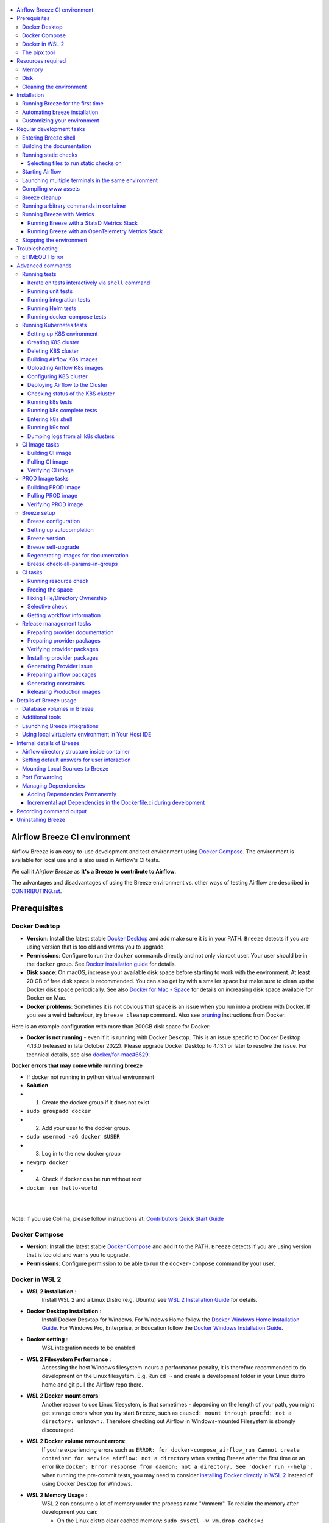  .. Licensed to the Apache Software Foundation (ASF) under one
    or more contributor license agreements.  See the NOTICE file
    distributed with this work for additional information
    regarding copyright ownership.  The ASF licenses this file
    to you under the Apache License, Version 2.0 (the
    "License"); you may not use this file except in compliance
    with the License.  You may obtain a copy of the License at

 ..   http://www.apache.org/licenses/LICENSE-2.0

 .. Unless required by applicable law or agreed to in writing,
    software distributed under the License is distributed on an
    "AS IS" BASIS, WITHOUT WARRANTIES OR CONDITIONS OF ANY
    KIND, either express or implied.  See the License for the
    specific language governing permissions and limitations
    under the License.

.. raw:: html

    <div align="center">
      <img src="images/AirflowBreeze_logo.png"
           alt="Airflow Breeze - Development and Test Environment for Apache Airflow">
    </div>

.. contents:: :local:

Airflow Breeze CI environment
=============================

Airflow Breeze is an easy-to-use development and test environment using
`Docker Compose <https://docs.docker.com/compose/>`_.
The environment is available for local use and is also used in Airflow's CI tests.

We call it *Airflow Breeze* as **It's a Breeze to contribute to Airflow**.

The advantages and disadvantages of using the Breeze environment vs. other ways of testing Airflow
are described in `CONTRIBUTING.rst <CONTRIBUTING.rst#integration-test-development-environment>`_.

Prerequisites
=============

Docker Desktop
--------------

- **Version**: Install the latest stable `Docker Desktop <https://docs.docker.com/get-docker/>`_
  and add make sure it is in your PATH. ``Breeze`` detects if you are using version that is too
  old and warns you to upgrade.
- **Permissions**: Configure to run the ``docker`` commands directly and not only via root user.
  Your user should be in the ``docker`` group.
  See `Docker installation guide <https://docs.docker.com/install/>`_ for details.
- **Disk space**: On macOS, increase your available disk space before starting to work with
  the environment. At least 20 GB of free disk space is recommended. You can also get by with a
  smaller space but make sure to clean up the Docker disk space periodically.
  See also `Docker for Mac - Space <https://docs.docker.com/docker-for-mac/space>`_ for details
  on increasing disk space available for Docker on Mac.
- **Docker problems**: Sometimes it is not obvious that space is an issue when you run into
  a problem with Docker. If you see a weird behaviour, try ``breeze cleanup`` command.
  Also see `pruning <https://docs.docker.com/config/pruning/>`_ instructions from Docker.

Here is an example configuration with more than 200GB disk space for Docker:

.. raw:: html

    <div align="center">
        <img src="images/disk_space_osx.png" width="640"
             alt="Disk space MacOS">
    </div>


- **Docker is not running** - even if it is running with Docker Desktop. This is an issue
  specific to Docker Desktop 4.13.0 (released in late October 2022). Please upgrade Docker
  Desktop to 4.13.1 or later to resolve the issue. For technical details, see also
  `docker/for-mac#6529 <https://github.com/docker/for-mac/issues/6529>`_.

**Docker errors that may come while running breeze**

- If docker not running in python virtual environment
- **Solution**
- 1. Create the docker group if it does not exist
- ``sudo groupadd docker``
- 2. Add your user to the docker group.
- ``sudo usermod -aG docker $USER``
- 3. Log in to the new docker group
- ``newgrp docker``
- 4. Check if docker can be run without root
- ``docker run hello-world``
|
|

Note: If you use Colima, please follow instructions at: `Contributors Quick Start Guide <https://github.com/apache/airflow/blob/main
/CONTRIBUTORS_QUICK_START.rst>`__

Docker Compose
--------------

- **Version**: Install the latest stable `Docker Compose <https://docs.docker.com/compose/install/>`_
  and add it to the PATH. ``Breeze`` detects if you are using version that is too old and warns you to upgrade.
- **Permissions**: Configure permission to be able to run the ``docker-compose`` command by your user.

Docker in WSL 2
---------------

- **WSL 2 installation** :
    Install WSL 2 and a Linux Distro (e.g. Ubuntu) see
    `WSL 2 Installation Guide <https://docs.microsoft.com/en-us/windows/wsl/install-win10>`_ for details.

- **Docker Desktop installation** :
    Install Docker Desktop for Windows. For Windows Home follow the
    `Docker Windows Home Installation Guide <https://docs.docker.com/docker-for-windows/install-windows-home>`_.
    For Windows Pro, Enterprise, or Education follow the
    `Docker Windows Installation Guide <https://docs.docker.com/docker-for-windows/install/>`_.

- **Docker setting** :
    WSL integration needs to be enabled

.. raw:: html

    <div align="center">
        <img src="images/docker_wsl_integration.png" width="640"
             alt="Airflow Breeze - Docker WSL2 integration">
    </div>

- **WSL 2 Filesystem Performance** :
    Accessing the host Windows filesystem incurs a performance penalty,
    it is therefore recommended to do development on the Linux filesystem.
    E.g. Run ``cd ~`` and create a development folder in your Linux distro home
    and git pull the Airflow repo there.

- **WSL 2 Docker mount errors**:
    Another reason to use Linux filesystem, is that sometimes - depending on the length of
    your path, you might get strange errors when you try start ``Breeze``, such as
    ``caused: mount through procfd: not a directory: unknown:``. Therefore checking out
    Airflow in Windows-mounted Filesystem is strongly discouraged.

- **WSL 2 Docker volume remount errors**:
    If you're experiencing errors such as ``ERROR: for docker-compose_airflow_run
    Cannot create container for service airflow: not a directory`` when starting Breeze
    after the first time or an error like ``docker: Error response from daemon: not a directory.
    See 'docker run --help'.`` when running the pre-commit tests, you may need to consider
    `installing Docker directly in WSL 2 <https://dev.to/bowmanjd/install-docker-on-windows-wsl-without-docker-desktop-34m9>`_
    instead of using Docker Desktop for Windows.

- **WSL 2 Memory Usage** :
    WSL 2 can consume a lot of memory under the process name "Vmmem". To reclaim the memory after
    development you can:

    * On the Linux distro clear cached memory: ``sudo sysctl -w vm.drop_caches=3``
    * If no longer using Docker you can quit Docker Desktop
      (right click system try icon and select "Quit Docker Desktop")
    * If no longer using WSL you can shut it down on the Windows Host
      with the following command: ``wsl --shutdown``

- **Developing in WSL 2**:
    You can use all the standard Linux command line utilities to develop on WSL 2.
    Further VS Code supports developing in Windows but remotely executing in WSL.
    If VS Code is installed on the Windows host system then in the WSL Linux Distro
    you can run ``code .`` in the root directory of you Airflow repo to launch VS Code.

The pipx tool
--------------

We are using ``pipx`` tool to install and manage Breeze. The ``pipx`` tool is created by the creators
of ``pip`` from `Python Packaging Authority <https://www.pypa.io/en/latest/>`_

Install pipx

.. code-block:: bash

    pip install --user pipx

Breeze, is not globally accessible until your PATH is updated. Add <USER FOLDER>\.local\bin as a variable
environments. This can be done automatically by the following command (follow instructions printed).

.. code-block:: bash

    pipx ensurepath

In Mac

.. code-block:: bash

    python -m pipx ensurepath


Resources required
==================

Memory
------

Minimum 4GB RAM for Docker Engine is required to run the full Breeze environment.

On macOS, 2GB of RAM are available for your Docker containers by default, but more memory is recommended
(4GB should be comfortable). For details see
`Docker for Mac - Advanced tab <https://docs.docker.com/v17.12/docker-for-mac/#advanced-tab>`_.

On Windows WSL 2 expect the Linux Distro and Docker containers to use 7 - 8 GB of RAM.

Disk
----

Minimum 40GB free disk space is required for your Docker Containers.

On Mac OS This might deteriorate over time so you might need to increase it or run ``breeze cleanup``
periodically. For details see
`Docker for Mac - Advanced tab <https://docs.docker.com/v17.12/docker-for-mac/#advanced-tab>`_.

On WSL2 you might want to increase your Virtual Hard Disk by following:
`Expanding the size of your WSL 2 Virtual Hard Disk <https://docs.microsoft.com/en-us/windows/wsl/compare-versions#expanding-the-size-of-your-wsl-2-virtual-hard-disk>`_

There is a command ``breeze ci resource-check`` that you can run to check available resources. See below
for details.

Cleaning the environment
------------------------

You may need to clean up your Docker environment occasionally. The images are quite big
(1.5GB for both images needed for static code analysis and CI tests) and, if you often rebuild/update
them, you may end up with some unused image data.

To clean up the Docker environment:

1. Stop Breeze with ``breeze down``. (If Breeze is already running)

2. Run the ``breeze cleanup`` command.

3. Run ``docker images --all`` and ``docker ps --all`` to verify that your Docker is clean.

   Both commands should return an empty list of images and containers respectively.

If you run into disk space errors, consider pruning your Docker images with the ``docker system prune --all``
command. You may need to restart the Docker Engine before running this command.

In case of disk space errors on macOS, increase the disk space available for Docker. See
`Prerequisites <#prerequisites>`_ for details.


Installation
============

Set your working directory to root of (this) cloned repository.
Run this command to install Breeze (make sure to use ``-e`` flag):

.. code-block:: bash

    pipx install -e ./dev/breeze


.. note:: Note for Windows users

    The ``./dev/breeze`` in command about is a PATH to sub-folder where breeze source packages are.
    If you are on Windows, you should use Windows way to point to the ``dev/breeze`` sub-folder
    of Airflow either as absolute or relative path. For example:

    .. code-block:: bash

        pipx install -e dev\breeze

Once this is complete, you should have ``breeze`` binary on your PATH and available to run by ``breeze``
command.

Those are all available commands for Breeze and details about the commands are described below:

.. image:: ./images/breeze/output-commands.svg
  :target: https://raw.githubusercontent.com/apache/airflow/main/images/breeze/output-commands.svg
  :width: 100%
  :alt: Breeze commands

Breeze installed this way is linked to your checked out sources of Airflow, so Breeze will
automatically use latest version of sources from ``./dev/breeze``. Sometimes, when dependencies are
updated ``breeze`` commands with offer you to run self-upgrade.

You can always run such self-upgrade at any time:

.. code-block:: bash

    breeze setup self-upgrade

If you have several checked out Airflow sources, Breeze will warn you if you are using it from a different
source tree and will offer you to re-install from those sources - to make sure that you are using the right
version.

You can skip Breeze's upgrade check by setting ``SKIP_BREEZE_UPGRADE_CHECK`` variable to non empty value.

By default Breeze works on the version of Airflow that you run it in - in case you are outside of the
sources of Airflow and you installed Breeze from a directory - Breeze will be run on Airflow sources from
where it was installed.

You can run ``breeze setup version`` command to see where breeze installed from and what are the current sources
that Breeze works on

.. warning:: Upgrading from earlier Python version

    If you used Breeze with Python 3.7 and when running it, it will complain that it needs Python 3.8. In this
    case you should force-reinstall Breeze with ``pipx``:

        .. code-block:: bash

            pipx install --force -e ./dev/breeze

    .. note:: Note for Windows users

        The ``./dev/breeze`` in command about is a PATH to sub-folder where breeze source packages are.
        If you are on Windows, you should use Windows way to point to the ``dev/breeze`` sub-folder
        of Airflow either as absolute or relative path. For example:

        .. code-block:: bash

            pipx install --force -e dev\breeze


Running Breeze for the first time
---------------------------------

The First time you run Breeze, it pulls and builds a local version of Docker images.
It pulls the latest Airflow CI images from the
`GitHub Container Registry <https://github.com/orgs/apache/packages?repo_name=airflow>`_
and uses them to build your local Docker images. Note that the first run (per python) might take up to 10
minutes on a fast connection to start. Subsequent runs should be much faster.

Once you enter the environment, you are dropped into bash shell of the Airflow container and you can
run tests immediately.

To use the full potential of breeze you should set up autocomplete. The ``breeze`` command comes
with a built-in bash/zsh/fish autocomplete setup command. After installing,
when you start typing the command, you can use <TAB> to show all the available switches and get
auto-completion on typical values of parameters that you can use.

You should set up the autocomplete option automatically by running:

.. code-block:: bash

   breeze setup autocomplete

Automating breeze installation
------------------------------

Breeze on POSIX-compliant systems (Linux, MacOS) can be automatically installed by running the
``scripts/tools/setup_breeze`` bash script. This includes checking and installing ``pipx``, setting up
``breeze`` with it and setting up autocomplete.

Customizing your environment
----------------------------

When you enter the Breeze environment, automatically an environment file is sourced from
``files/airflow-breeze-config/variables.env``.

You can also add ``files/airflow-breeze-config/init.sh`` and the script will be sourced always
when you enter Breeze. For example you can add ``pip install`` commands if you want to install
custom dependencies - but there are no limits to add your own customizations.

You can override the name of the init script by setting ``INIT_SCRIPT_FILE`` environment variable before
running the breeze environment.

You can also customize your environment by setting ``BREEZE_INIT_COMMAND`` environment variable. This variable
will be evaluated at entering the environment.

The ``files`` folder from your local sources is automatically mounted to the container under
``/files`` path and you can put there any files you want to make available for the Breeze container.

You can also copy any .whl or .sdist packages to dist and when you pass ``--use-packages-from-dist`` flag
as ``wheel`` or ``sdist`` line parameter, breeze will automatically install the packages found there
when you enter Breeze.

You can also add your local tmux configuration in ``files/airflow-breeze-config/.tmux.conf`` and
these configurations will be available for your tmux environment.

There is a symlink between ``files/airflow-breeze-config/.tmux.conf`` and ``~/.tmux.conf`` in the container,
so you can change it at any place, and run

.. code-block:: bash

  tmux source ~/.tmux.conf

inside container, to enable modified tmux configurations.

Regular development tasks
=========================

The regular Breeze development tasks are available as top-level commands. Those tasks are most often
used during the development, that's why they are available without any sub-command. More advanced
commands are separated to sub-commands.

Entering Breeze shell
---------------------

This is the most often used feature of breeze. It simply allows to enter the shell inside the Breeze
development environment (inside the Breeze container).

You can use additional ``breeze`` flags to choose your environment. You can specify a Python
version to use, and backend (the meta-data database). Thanks to that, with Breeze, you can recreate the same
environments as we have in matrix builds in the CI.

For example, you can choose to run Python 3.8 tests with MySQL as backend and with mysql version 8
as follows:

.. code-block:: bash

    breeze --python 3.8 --backend mysql --mysql-version 8

The choices you make are persisted in the ``./.build/`` cache directory so that next time when you use the
``breeze`` script, it could use the values that were used previously. This way you do not have to specify
them when you run the script. You can delete the ``.build/`` directory in case you want to restore the
default settings.

You can see which value of the parameters that can be stored persistently in cache marked with >VALUE<
in the help of the commands.

Building the documentation
--------------------------

To build documentation in Breeze, use the ``build-docs`` command:

.. code-block:: bash

     breeze build-docs

Results of the build can be found in the ``docs/_build`` folder.

The documentation build consists of three steps:

* verifying consistency of indexes
* building documentation
* spell checking

You can choose only one stage of the two by providing ``--spellcheck-only`` or ``--docs-only`` after
extra ``--`` flag.

.. code-block:: bash

    breeze build-docs --spellcheck-only

This process can take some time, so in order to make it shorter you can filter by package, using the flag
``--package-filter <PACKAGE-NAME>``. The package name has to be one of the providers or ``apache-airflow``. For
instance, for using it with Amazon, the command would be:

.. code-block:: bash

     breeze build-docs --package-filter apache-airflow-providers-amazon

Often errors during documentation generation come from the docstrings of auto-api generated classes.
During the docs building auto-api generated files are stored in the ``docs/_api`` folder. This helps you
easily identify the location the problems with documentation originated from.

Those are all available flags of ``build-docs`` command:

.. image:: ./images/breeze/output_build-docs.svg
  :target: https://raw.githubusercontent.com/apache/airflow/main/images/breeze/output_build-docs.svg
  :width: 100%
  :alt: Breeze build documentation


Running static checks
---------------------

You can run static checks via Breeze. You can also run them via pre-commit command but with auto-completion
Breeze makes it easier to run selective static checks. If you press <TAB> after the static-check and if
you have auto-complete setup you should see auto-completable list of all checks available.

For example, this following command:

.. code-block:: bash

     breeze static-checks -t mypy-core

will run mypy check for currently staged files inside ``airflow/`` excluding providers.

Selecting files to run static checks on
........................................

Pre-commits run by default on staged changes that you have locally changed. It will run it on all the
files you run ``git add`` on and it will ignore any changes that you have modified but not staged.
If you want to run it on all your modified files you should add them with ``git add`` command.

With ``--all-files`` you can run static checks on all files in the repository. This is useful when you
want to be sure they will not fail in CI, or when you just rebased your changes and want to
re-run latest pre-commits on your changes, but it can take a long time (few minutes) to wait for the result.

.. code-block:: bash

     breeze static-checks -t mypy-core --all-files

The above will run mypy check for all files.

You can limit that by selecting specific files you want to run static checks on. You can do that by
specifying (can be multiple times) ``--file`` flag.

.. code-block:: bash

     breeze static-checks -t mypy-core --file airflow/utils/code_utils.py --file airflow/utils/timeout.py

The above will run mypy check for those to files (note: autocomplete should work for the file selection).

However, often you do not remember files you modified and you want to run checks for files that belong
to specific commits you already have in your branch. You can use ``breeze static check`` to run the checks
only on changed files you have already committed to your branch - either for specific commit, for last
commit, for all changes in your branch since you branched off from main or for specific range
of commits you choose.

.. code-block:: bash

     breeze static-checks -t mypy-core --last-commit

The above will run mypy check for all files in the last commit in your branch.

.. code-block:: bash

     breeze static-checks -t mypy-core --only-my-changes

The above will run mypy check for all commits in your branch which were added since you branched off from main.

.. code-block:: bash

     breeze static-checks -t mypy-core --commit-ref 639483d998ecac64d0fef7c5aa4634414065f690

The above will run mypy check for all files in the 639483d998ecac64d0fef7c5aa4634414065f690 commit.
Any ``commit-ish`` reference from Git will work here (branch, tag, short/long hash etc.)

.. code-block:: bash

     breeze static-checks -t identity --verbose --from-ref HEAD^^^^ --to-ref HEAD

The above will run the check for the last 4 commits in your branch. You can use any ``commit-ish`` references
in ``--from-ref`` and ``--to-ref`` flags.


Those are all available flags of ``static-checks`` command:

.. image:: ./images/breeze/output_static-checks.svg
  :target: https://raw.githubusercontent.com/apache/airflow/main/images/breeze/output_static-checks.svg
  :width: 100%
  :alt: Breeze static checks


.. note::

    When you run static checks, some of the artifacts (mypy_cache) is stored in docker-compose volume
    so that it can speed up static checks execution significantly. However, sometimes, the cache might
    get broken, in which case you should run ``breeze down`` to clean up the cache.


.. note::

    You cannot change Python version for static checks that are run within Breeze containers.
    The ``--python`` flag has no effect for them. They are always run with lowest supported Python version.
    The main reason is to keep consistency in the results of static checks and to make sure that
    our code is fine when running the lowest supported version.

Starting Airflow
----------------

For testing Airflow you often want to start multiple components (in multiple terminals). Breeze has
built-in ``start-airflow`` command that start breeze container, launches multiple terminals using tmux
and launches all Airflow necessary components in those terminals.

When you are starting airflow from local sources, www asset compilation is automatically executed before.

.. code-block:: bash

    breeze --python 3.8 --backend mysql start-airflow


You can also use it to start any released version of Airflow from ``PyPI`` with the
``--use-airflow-version`` flag.

.. code-block:: bash

    breeze start-airflow --python 3.8 --backend mysql --use-airflow-version 2.2.5

Those are all available flags of ``start-airflow`` command:

.. image:: ./images/breeze/output_start-airflow.svg
  :target: https://raw.githubusercontent.com/apache/airflow/main/images/breeze/output_start-airflow.svg
  :width: 100%
  :alt: Breeze start-airflow

Launching multiple terminals in the same environment
----------------------------------------------------

Often if you want to run full airflow in the Breeze environment you need to launch multiple terminals and
run ``airflow webserver``, ``airflow scheduler``, ``airflow worker`` in separate terminals.

This can be achieved either via ``tmux`` or via exec-ing into the running container from the host. Tmux
is installed inside the container and you can launch it with ``tmux`` command. Tmux provides you with the
capability of creating multiple virtual terminals and multiplex between them. More about ``tmux`` can be
found at `tmux GitHub wiki page <https://github.com/tmux/tmux/wiki>`_ . Tmux has several useful shortcuts
that allow you to split the terminals, open new tabs etc - it's pretty useful to learn it.

Another way is to exec into Breeze terminal from the host's terminal. Often you can
have multiple terminals in the host (Linux/MacOS/WSL2 on Windows) and you can simply use those terminals
to enter the running container. It's as easy as launching ``breeze exec`` while you already started the
Breeze environment. You will be dropped into bash and environment variables will be read in the same
way as when you enter the environment. You can do it multiple times and open as many terminals as you need.

Those are all available flags of ``exec`` command:

.. image:: ./images/breeze/output_exec.svg
  :target: https://raw.githubusercontent.com/apache/airflow/main/images/breeze/output_exec.svg
  :width: 100%
  :alt: Breeze exec


Compiling www assets
--------------------

Airflow webserver needs to prepare www assets - compiled with node and yarn. The ``compile-www-assets``
command takes care about it. This is needed when you want to run webserver inside of the breeze.

.. image:: ./images/breeze/output_compile-www-assets.svg
  :target: https://raw.githubusercontent.com/apache/airflow/main/images/breeze/output_compile-www-assets.svg
  :width: 100%
  :alt: Breeze compile-www-assets

Breeze cleanup
--------------

Sometimes you need to cleanup your docker environment (and it is recommended you do that regularly). There
are several reasons why you might want to do that.

Breeze uses docker images heavily and those images are rebuild periodically and might leave dangling, unused
images in docker cache. This might cause extra disk usage. Also running various docker compose commands
(for example running tests with ``breeze testing tests``) might create additional docker networks that might
prevent new networks from being created. Those networks are not removed automatically by docker-compose.
Also Breeze uses it's own cache to keep information about all images.

All those unused images, networks and cache can be removed by running ``breeze cleanup`` command. By default
it will not remove the most recent images that you might need to run breeze commands, but you
can also remove those breeze images to clean-up everything by adding ``--all`` command (note that you will
need to build the images again from scratch - pulling from the registry might take a while).

Breeze will ask you to confirm each step, unless you specify ``--answer yes`` flag.

Those are all available flags of ``cleanup`` command:

.. image:: ./images/breeze/output_cleanup.svg
  :target: https://raw.githubusercontent.com/apache/airflow/main/images/breeze/output_cleanup.svg
  :width: 100%
  :alt: Breeze cleanup

Running arbitrary commands in container
---------------------------------------

More sophisticated usages of the breeze shell is using the ``breeze shell`` command - it has more parameters
and you can also use it to execute arbitrary commands inside the container.

.. code-block:: bash

     breeze shell "ls -la"

Those are all available flags of ``shell`` command:

.. image:: ./images/breeze/output_shell.svg
  :target: https://raw.githubusercontent.com/apache/airflow/main/images/breeze/output_shell.svg
  :width: 100%
  :alt: Breeze shell

Running Breeze with Metrics
---------------------------

Running Breeze with a StatsD Metrics Stack
..........................................

You can launch an instance of Breeze pre-configured to emit StatsD metrics using
``breeze start-airflow --integration statsd``.  This will launch an Airflow webserver
within the Breeze environment as well as containers running StatsD, Prometheus, and
Grafana.  The integration configures the "Targets" in Prometheus, the "Datasources" in
Grafana, and includes a default dashboard in Grafana.

When you run Airflow Breeze with this integration, in addition to the standard ports
(See "Port Forwarding" below), the following are also automatically forwarded:

* 29102 -> forwarded to StatsD Exporter -> breeze-statsd-exporter:9102
* 29090 -> forwarded to Prometheus -> breeze-prometheus:9090
* 23000 -> forwarded to Grafana -> breeze-grafana:3000

You can connect to these ports/databases using:

* StatsD Metrics: http://127.0.0.1:29102/metrics
* Prometheus Targets: http://127.0.0.1:29090/targets
* Grafana Dashboards: http://127.0.0.1:23000/dashboards

Running Breeze with an OpenTelemetry Metrics Stack
..................................................

----

[Work in Progress]
NOTE:  This will launch the stack as described below but Airflow integration is
still a Work in Progress.  This should be considered experimental and likely to
change by the time Airflow fully supports emitting metrics via OpenTelemetry.

----

You can launch an instance of Breeze pre-configured to emit OpenTelemetry metrics
using ``breeze start-airflow --integration otel``.  This will launch Airflow within
the Breeze environment as well as containers running OpenTelemetry-Collector,
Prometheus, and Grafana.  The integration handles all configuration of the
"Targets" in Prometheus and the "Datasources" in Grafana, so it is ready to use.

When you run Airflow Breeze with this integration, in addition to the standard ports
(See "Port Forwarding" below), the following are also automatically forwarded:

* 28889 -> forwarded to OpenTelemetry Collector -> breeze-otel-collector:8889
* 29090 -> forwarded to Prometheus -> breeze-prometheus:9090
* 23000 -> forwarded to Grafana -> breeze-grafana:3000

You can connect to these ports using:

* OpenTelemetry Collector: http://127.0.0.1:28889/metrics
* Prometheus Targets: http://127.0.0.1:29090/targets
* Grafana Dashboards: http://127.0.0.1:23000/dashboards


Stopping the environment
------------------------

After starting up, the environment runs in the background and takes quite some memory which you might
want to free for other things you are running on your host.

You can always stop it via:

.. code-block:: bash

   breeze down

Those are all available flags of ``down`` command:

.. image:: ./images/breeze/output_down.svg
  :target: https://raw.githubusercontent.com/apache/airflow/main/images/breeze/output_down.svg
  :width: 100%
  :alt: Breeze down

Troubleshooting
===============

If you are having problems with the Breeze environment, try the steps below. After each step you
can check whether your problem is fixed.

1. If you are on macOS, check if you have enough disk space for Docker (Breeze will warn you if not).
2. Stop Breeze with ``breeze down``.
3. Git fetch the origin and git rebase the current branch with main branch.
4. Delete the ``.build`` directory and run ``breeze ci-image build``.
5. Clean up Docker images via ``breeze cleanup`` command.
6. Restart your Docker Engine and try again.
7. Restart your machine and try again.
8. Re-install Docker Desktop and try again.

.. note::
  If the pip is taking a significant amount of time and your internet connection is causing pip to be unable to download the libraries within the default timeout, it is advisable to modify the default timeout as follows and run the breeze again.

  .. code-block::

      export PIP_DEFAULT_TIMEOUT=1000

In case the problems are not solved, you can set the VERBOSE_COMMANDS variable to "true":

.. code-block::

        export VERBOSE_COMMANDS="true"


Then run the failed command, copy-and-paste the output from your terminal to the
`Airflow Slack <https://s.apache.org/airflow-slack>`_  #airflow-breeze channel and
describe your problem.


.. warning::

    Some operating systems (Fedora, ArchLinux, RHEL, Rocky) have recently introduced Kernel changes that result in
    Airflow in Breeze consuming 100% memory when run inside the community Docker implementation maintained
    by the OS teams.

    This is an issue with backwards-incompatible containerd configuration that some of Airflow dependencies
    have problems with and is tracked in a few issues:

    * `Moby issue <https://github.com/moby/moby/issues/43361>`_
    * `Containerd issue <https://github.com/containerd/containerd/pull/7566>`_

    There is no solution yet from the containerd team, but seems that installing
    `Docker Desktop on Linux <https://docs.docker.com/desktop/install/linux-install/>`_ solves the problem as
    stated in `This comment <https://github.com/moby/moby/issues/43361#issuecomment-1227617516>`_ and allows to
    run Breeze with no problems.


ETIMEOUT Error
--------------

When running ``breeze start-airflow``, the following output might be observed:

.. code-block:: bash

    Skip fixing ownership of generated files as Host OS is darwin


    Waiting for asset compilation to complete in the background.

    Still waiting .....
    Still waiting .....
    Still waiting .....
    Still waiting .....
    Still waiting .....
    Still waiting .....

    The asset compilation is taking too long.

    If it does not complete soon, you might want to stop it and remove file lock:
      * press Ctrl-C
      * run 'rm /opt/airflow/.build/www/.asset_compile.lock'

    Still waiting .....
    Still waiting .....
    Still waiting .....
    Still waiting .....
    Still waiting .....
    Still waiting .....
    Still waiting .....

    The asset compilation failed. Exiting.

    [INFO] Locking pre-commit directory

    Error 1 returned

This error is actually caused by the following error during the asset compilation which resulted in
ETIMEOUT when ``npm`` command is trying to install required packages:

.. code-block:: bash

    npm ERR! code ETIMEDOUT
    npm ERR! syscall connect
    npm ERR! errno ETIMEDOUT
    npm ERR! network request to https://registry.npmjs.org/yarn failed, reason: connect ETIMEDOUT 2606:4700::6810:1723:443
    npm ERR! network This is a problem related to network connectivity.
    npm ERR! network In most cases you are behind a proxy or have bad network settings.
    npm ERR! network
    npm ERR! network If you are behind a proxy, please make sure that the
    npm ERR! network 'proxy' config is set properly.  See: 'npm help config'

In this situation, notice that the IP address ``2606:4700::6810:1723:443`` is in IPv6 format, which was the
reason why the connection did not go through the router, as the router did not support IPv6 addresses in its DNS lookup.
In this case, disabling IPv6 in the host machine and using IPv4 instead resolved the issue.

The similar issue could happen if you are behind an HTTP/HTTPS proxy and your access to required websites are
blocked by it, or your proxy setting has not been done properly.

Advanced commands
=================

Airflow Breeze is a bash script serving as a "swiss-army-knife" of Airflow testing. Under the
hood it uses other scripts that you can also run manually if you have problem with running the Breeze
environment. Breeze script allows performing the following tasks:

Running tests
-------------

You can run tests with ``breeze``. There are various tests type and breeze allows to run different test
types easily. You can run unit tests in different ways, either interactively run tests with the default
``shell`` command or via the ``testing`` commands. The latter allows to run more kinds of tests easily.

Here is the detailed set of options for the ``breeze testing`` command.

.. image:: ./images/breeze/output_testing.svg
  :target: https://raw.githubusercontent.com/apache/airflow/main/images/breeze/output_testing.svg
  :width: 100%
  :alt: Breeze testing


Iterate on tests interactively via ``shell`` command
....................................................

You can simply enter the ``breeze`` container and run ``pytest`` command there. You can enter the
container via just ``breeze`` command or ``breeze shell`` command (the latter has more options
useful when you run integration or system tests). This is the best way if you want to interactively
run selected tests and iterate with the tests. Once you enter ``breeze`` environment it is ready
out-of-the-box to run your tests by running the right ``pytest`` command (autocomplete should help
you with autocompleting test name if you start typing ``pytest tests<TAB>``).

Here are few examples:

Running single test:

.. code-block:: bash

    pytest tests/core/test_core.py::TestCore::test_check_operators

To run the whole test class:

.. code-block:: bash

    pytest tests/core/test_core.py::TestCore

You can re-run the tests interactively, add extra parameters to pytest and modify the files before
re-running the test to iterate over the tests. You can also add more flags when starting the
``breeze shell`` command when you run integration tests or system tests. Read more details about it
in the `testing doc <TESTING.rst>`_ where all the test types and information on how to run them are explained.

This applies to all kind of tests - all our tests can be run using pytest.

Running unit tests
..................

Another option you have is that you can also run tests via built-in ``breeze testing tests`` command.
The iterative ``pytest`` command allows to run test individually, or by class or in any other way
pytest allows to test them and run them interactively, but ``breeze testing tests`` command allows to
run the tests in the same test "types" that are used to run the tests in CI: for example Core, Always
API, Providers. This how our CI runs them - running each group in parallel to other groups and you can
replicate this behaviour.

Another interesting use of the ``breeze testing tests`` command is that you can easily specify sub-set of the
tests for Providers.

For example this will only run provider tests for airbyte and http providers:

.. code-block:: bash

   breeze testing tests --test-type "Providers[airbyte,http]"

You can also exclude tests for some providers from being run when whole "Providers" test type is run.

For example this will run tests for all providers except amazon and google provider tests:

.. code-block:: bash

   breeze testing tests --test-type "Providers[-amazon,google]"


You can also run parallel tests with ``--run-in-parallel`` flag - by default it will run all tests types
in parallel, but you can specify the test type that you want to run with space separated list of test
types passed to ``--parallel-test-types`` flag.

For example this will run API and WWW tests in parallel:

.. code-block:: bash

    breeze testing tests --parallel-test-types "API WWW" --run-in-parallel

There are few special types of tests that you can run:

* ``All`` - all tests are run in single pytest run.
* ``PlainAsserts`` - some tests of ours fail when ``--assert=rewrite`` feature of pytest is used. This
  is in order to get better output of ``assert`` statements This is a special test type that runs those
  select tests tests with ``--assert=plain`` flag.
* ``Postgres`` - runs all tests that require Postgres database
* ``MySQL`` - runs all tests that require MySQL database
* ``Quarantine`` - runs all tests that are in quarantine (marked with ``@pytest.mark.quarantined``
  decorator)

Here is the detailed set of options for the ``breeze testing tests`` command.

.. image:: ./images/breeze/output_testing_tests.svg
  :target: https://raw.githubusercontent.com/apache/airflow/main/images/breeze/output_testing_tests.svg
  :width: 100%
  :alt: Breeze testing tests

Running integration tests
.........................

You can also run integration tests via built-in ``breeze testing integration-tests`` command. Some of our
tests require additional integrations to be started in docker-compose. The integration tests command will
run the expected integration and tests that need that integration.

For example this will only run kerberos tests:

.. code-block:: bash

   breeze testing integration-tests --integration kerberos


Here is the detailed set of options for the ``breeze testing integration-tests`` command.

.. image:: ./images/breeze/output_testing_integration-tests.svg
  :target: https://raw.githubusercontent.com/apache/airflow/main/images/breeze/output_testing_integration_tests.svg
  :width: 100%
  :alt: Breeze testing integration-tests


Running Helm tests
..................

You can use Breeze to run all Helm tests. Those tests are run inside the breeze image as there are all
necessary tools installed there.

.. image:: ./images/breeze/output_testing_helm-tests.svg
  :target: https://raw.githubusercontent.com/apache/airflow/main/images/breeze/output_testing_helm-tests.svg
  :width: 100%
  :alt: Breeze testing helm-tests

You can also iterate over those tests with pytest commands, similarly as in case of regular unit tests.
The helm tests can be found in ``tests/chart`` folder in the main repo.

Running docker-compose tests
............................

You can use Breeze to run all docker-compose tests. Those tests are run using Production image
and they are running test with the Quick-start docker compose we have.

.. image:: ./images/breeze/output_testing_docker-compose-tests.svg
  :target: https://raw.githubusercontent.com/apache/airflow/main/images/breeze/output_testing_docker-compose-tests.svg
  :width: 100%
  :alt: Breeze testing docker-compose-tests

You can also iterate over those tests with pytest command, but - unlike regular unit tests and
Helm tests, they need to be run in local virtual environment. They also require to have
``DOCKER_IMAGE`` environment variable set, pointing to the image to test if you do not run them
through ``breeze testing docker-compose-tests`` command.

The docker-compose tests are in ``docker-tests/`` folder in the main repo.

Running Kubernetes tests
------------------------

Breeze helps with running Kubernetes tests in the same environment/way as CI tests are run.
Breeze helps to setup KinD cluster for testing, setting up virtualenv and downloads the right tools
automatically to run the tests.

You can:

* Setup environment for k8s tests with ``breeze k8s setup-env``
* Build airflow k8S images with ``breeze k8s build-k8s-image``
* Manage KinD Kubernetes cluster and upload image and deploy Airflow to KinD cluster via
  ``breeze k8s create-cluster``, ``breeze k8s configure-cluster``, ``breeze k8s deploy-airflow``, ``breeze k8s status``,
  ``breeze k8s upload-k8s-image``, ``breeze k8s delete-cluster`` commands
* Run Kubernetes tests  specified with ``breeze k8s tests`` command
* Run complete test run with ``breeze k8s run-complete-tests`` - performing the full cycle of creating
  cluster, uploading the image, deploying airflow, running tests and deleting the cluster
* Enter the interactive kubernetes test environment with ``breeze k8s shell`` and ``breeze k8s k9s`` command
* Run multi-cluster-operations ``breeze k8s list-all-clusters`` and
  ``breeze k8s delete-all-clusters`` commands as well as running complete tests in parallel
  via ``breeze k8s dump-logs`` command

This is described in detail in `Testing Kubernetes <TESTING.rst#running-tests-with-kubernetes>`_.

You can read more about KinD that we use in `The documentation <https://kind.sigs.k8s.io/>`_

Here is the detailed set of options for the ``breeze k8s`` command.

.. image:: ./images/breeze/output_k8s.svg
  :target: https://raw.githubusercontent.com/apache/airflow/main/images/breeze/output_k8s.svg
  :width: 100%
  :alt: Breeze k8s


Setting up K8S environment
..........................

Kubernetes environment can be set with the ``breeze k8s setup-env`` command.
It will create appropriate virtualenv to run tests and download the right set of tools to run
the tests: ``kind``, ``kubectl`` and ``helm`` in the right versions. You can re-run the command
when you want to make sure the expected versions of the tools are installed properly in the
virtualenv. The Virtualenv is available in ``.build/.k8s-env/bin`` subdirectory of your Airflow
installation.

.. image:: ./images/breeze/output_k8s_setup-env.svg
  :target: https://raw.githubusercontent.com/apache/airflow/main/images/breeze/output_k8s_setup-env.svg
  :width: 100%
  :alt: Breeze k8s setup-env

Creating K8S cluster
....................

You can create kubernetes cluster (separate cluster for each python/kubernetes version) via
``breeze k8s create-cluster`` command. With ``--force`` flag the cluster will be
deleted if exists. You can also use it to create multiple clusters in parallel with
``--run-in-parallel`` flag - this is what happens in our CI.

All parameters of the command are here:

.. image:: ./images/breeze/output_k8s_create-cluster.svg
  :target: https://raw.githubusercontent.com/apache/airflow/main/images/breeze/output_k8s_create-cluster.svg
  :width: 100%
  :alt: Breeze k8s create-cluster

Deleting K8S cluster
....................

You can delete current kubernetes cluster via ``breeze k8s delete-cluster`` command. You can also add
``--run-in-parallel`` flag to delete all clusters.

All parameters of the command are here:

.. image:: ./images/breeze/output_k8s_delete-cluster.svg
  :target: https://raw.githubusercontent.com/apache/airflow/main/images/breeze/output_k8s_delete-cluster.svg
  :width: 100%
  :alt: Breeze k8s delete-cluster

Building Airflow K8s images
...........................

Before deploying Airflow Helm Chart, you need to make sure the appropriate Airflow image is build (it has
embedded test dags, pod templates and webserver is configured to refresh immediately. This can
be done via ``breeze k8s build-k8s-image`` command. It can also be done in parallel for all images via
``--run-in-parallel`` flag.

All parameters of the command are here:

.. image:: ./images/breeze/output_k8s_build-k8s-image.svg
  :target: https://raw.githubusercontent.com/apache/airflow/main/images/breeze/output_k8s_build-k8s-image.svg
  :width: 100%
  :alt: Breeze k8s build-k8s-image

Uploading Airflow K8s images
............................

The K8S airflow images need to be uploaded to the KinD cluster. This can be done via
``breeze k8s upload-k8s-image`` command. It can also be done in parallel for all images via
``--run-in-parallel`` flag.

All parameters of the command are here:

.. image:: ./images/breeze/output_k8s_upload-k8s-image.svg
  :target: https://raw.githubusercontent.com/apache/airflow/main/images/breeze/output_k8s_upload-k8s-image.svg
  :width: 100%
  :alt: Breeze k8s upload-k8s-image

Configuring K8S cluster
.......................

In order to deploy Airflow, the cluster needs to be configured. Airflow namespace needs to be created
and test resources should be deployed. By passing ``--run-in-parallel`` the configuration can be run
for all clusters in parallel.

All parameters of the command are here:

.. image:: ./images/breeze/output_k8s_configure-cluster.svg
  :target: https://raw.githubusercontent.com/apache/airflow/main/images/breeze/output_k8s_configure-cluster.svg
  :width: 100%
  :alt: Breeze k8s configure-cluster

Deploying Airflow to the Cluster
................................

Airflow can be deployed to the Cluster with ``breeze k8s deploy-airflow``. This step will automatically
(unless disabled by switches) will rebuild the image to be deployed. It also uses the latest version
of the Airflow Helm Chart to deploy it. You can also choose to upgrade existing airflow deployment
and pass extra arguments to ``helm install`` or ``helm upgrade`` commands that are used to
deploy airflow. By passing ``--run-in-parallel`` the deployment can be run
for all clusters in parallel.

All parameters of the command are here:

.. image:: ./images/breeze/output_k8s_deploy-airflow.svg
  :target: https://raw.githubusercontent.com/apache/airflow/main/images/breeze/output_k8s_deploy-airflow.svg
  :width: 100%
  :alt: Breeze k8s deploy-airflow

Checking status of the K8S cluster
..................................

You can delete kubernetes cluster and airflow deployed in the current cluster
via ``breeze k8s status`` command. It can be also checked for all clusters created so far by passing
``--all`` flag.

All parameters of the command are here:

.. image:: ./images/breeze/output_k8s_status.svg
  :target: https://raw.githubusercontent.com/apache/airflow/main/images/breeze/output_k8s_status.svg
  :width: 100%
  :alt: Breeze k8s status

Running k8s tests
.................

You can run ``breeze k8s tests`` command to run ``pytest`` tests with your cluster. Those tests are placed
in ``kubernetes_tests/`` and you can either specify the tests to run as parameter of the tests command or
you can leave them empty to run all tests. By passing ``--run-in-parallel`` the tests can be run
for all clusters in parallel.

Run all tests:

.. code-block::bash

    breeze k8s tests

Run selected tests:

.. code-block::bash

    breeze k8s tests test_kubernetes_executor.py

All parameters of the command are here:

.. image:: ./images/breeze/output_k8s_tests.svg
  :target: https://raw.githubusercontent.com/apache/airflow/main/images/breeze/output_k8s_tests.svg
  :width: 100%
  :alt: Breeze k8s tests

You can also specify any pytest flags as extra parameters - they will be passed to the
shell command directly. In case the shell parameters are the same as the parameters of the command, you
can pass them after ``--``. For example this is the way how you can see all available parameters of the shell
you have:

.. code-block::bash

    breeze k8s tests -- --help

The options that are not overlapping with the ``tests`` command options can be passed directly and mixed
with the specifications of tests you want to run. For example the command below will only run
``test_kubernetes_executor.py`` and will suppress capturing output from Pytest so that you can see the
output during test execution.

.. code-block::bash

    breeze k8s tests -- test_kubernetes_executor.py -s

Running k8s complete tests
..........................

You can run ``breeze k8s run-complete-tests`` command to combine all previous steps in one command. That
command will create cluster, deploy airflow and run tests and finally delete cluster. It is used in CI
to run the whole chains in parallel.

Run all tests:

.. code-block::bash

    breeze k8s run-complete-tests

Run selected tests:

.. code-block::bash

    breeze k8s run-complete-tests test_kubernetes_executor.py

All parameters of the command are here:

.. image:: ./images/breeze/output_k8s_run-complete-tests.svg
  :target: https://raw.githubusercontent.com/apache/airflow/main/images/breeze/output_k8s_run-complete-tests.svg
  :width: 100%
  :alt: Breeze k8s tests

You can also specify any pytest flags as extra parameters - they will be passed to the
shell command directly. In case the shell parameters are the same as the parameters of the command, you
can pass them after ``--``. For example this is the way how you can see all available parameters of the shell
you have:

.. code-block::bash

    breeze k8s run-complete-tests -- --help

The options that are not overlapping with the ``tests`` command options can be passed directly and mixed
with the specifications of tests you want to run. For example the command below will only run
``test_kubernetes_executor.py`` and will suppress capturing output from Pytest so that you can see the
output during test execution.

.. code-block::bash

    breeze k8s run-complete-tests -- test_kubernetes_executor.py -s


Entering k8s shell
..................

You can have multiple clusters created - with different versions of Kubernetes and Python at the same time.
Breeze enables you to interact with the chosen cluster by entering dedicated shell session that has the
cluster pre-configured. This is done via ``breeze k8s shell`` command.

Once you are in the shell, the prompt will indicate which cluster you are interacting with as well
as executor you use, similar to:

.. code-block::bash

    (kind-airflow-python-3.9-v1.24.0:KubernetesExecutor)>


The shell automatically activates the virtual environment that has all appropriate dependencies
installed and you can interactively run all k8s tests with pytest command (of course the cluster need to
be created and airflow deployed to it before running the tests):

.. code-block::bash

    (kind-airflow-python-3.9-v1.24.0:KubernetesExecutor)> pytest test_kubernetes_executor.py
    ================================================= test session starts =================================================
    platform linux -- Python 3.10.6, pytest-6.2.5, py-1.11.0, pluggy-1.0.0 -- /home/jarek/code/airflow/.build/.k8s-env/bin/python
    cachedir: .pytest_cache
    rootdir: /home/jarek/code/airflow, configfile: pytest.ini
    plugins: anyio-3.6.1
    collected 2 items

    test_kubernetes_executor.py::TestKubernetesExecutor::test_integration_run_dag PASSED           [ 50%]
    test_kubernetes_executor.py::TestKubernetesExecutor::test_integration_run_dag_with_scheduler_failure PASSED [100%]

    ================================================== warnings summary ===================================================
    .build/.k8s-env/lib/python3.10/site-packages/_pytest/config/__init__.py:1233
      /home/jarek/code/airflow/.build/.k8s-env/lib/python3.10/site-packages/_pytest/config/__init__.py:1233: PytestConfigWarning: Unknown config option: asyncio_mode

        self._warn_or_fail_if_strict(f"Unknown config option: {key}\n")

    -- Docs: https://docs.pytest.org/en/stable/warnings.html
    ============================================ 2 passed, 1 warning in 38.62s ============================================
    (kind-airflow-python-3.9-v1.24.0:KubernetesExecutor)>


All parameters of the command are here:

.. image:: ./images/breeze/output_k8s_shell.svg
  :target: https://raw.githubusercontent.com/apache/airflow/main/images/breeze/output_k8s_shell.svg
  :width: 100%
  :alt: Breeze k8s shell

You can also specify any shell flags and commands as extra parameters - they will be passed to the
shell command directly. In case the shell parameters are the same as the parameters of the command, you
can pass them after ``--``. For example this is the way how you can see all available parameters of the shell
you have:

.. code-block::bash

    breeze k8s shell -- --help

Running k9s tool
................

The ``k9s`` is a fantastic tool that allows you to interact with running k8s cluster. Since we can have
multiple clusters capability, ``breeze k8s k9s`` allows you to start k9s without setting it up or
downloading - it uses k9s docker image to run it and connect it to the right cluster.

All parameters of the command are here:

.. image:: ./images/breeze/output_k8s_k9s.svg
  :target: https://raw.githubusercontent.com/apache/airflow/main/images/breeze/output_k8s_k9s.svg
  :width: 100%
  :alt: Breeze k8s k9s

You can also specify any ``k9s`` flags and commands as extra parameters - they will be passed to the
``k9s`` command directly. In case the ``k9s`` parameters are the same as the parameters of the command, you
can pass them after ``--``. For example this is the way how you can see all available parameters of the
``k9s`` you have:

.. code-block::bash

    breeze k8s k9s -- --help

Dumping logs from all k8s clusters
..................................

KinD allows to export logs from the running cluster so that you can troubleshoot your deployment.
This can be done with ``breeze k8s logs`` command. Logs can be also dumped for all clusters created
so far by passing ``--all`` flag.

All parameters of the command are here:

.. image:: ./images/breeze/output_k8s_logs.svg
  :target: https://raw.githubusercontent.com/apache/airflow/main/images/breeze/output_k8s_logs.svg
  :width: 100%
  :alt: Breeze k8s logs


CI Image tasks
--------------

The image building is usually run for users automatically when needed,
but sometimes Breeze users might want to manually build, pull or verify the CI images.

.. image:: ./images/breeze/output_ci-image.svg
  :target: https://raw.githubusercontent.com/apache/airflow/main/images/breeze/output_ci-image.svg
  :width: 100%
  :alt: Breeze ci-image

For all development tasks, unit tests, integration tests, and static code checks, we use the
**CI image** maintained in GitHub Container Registry.

The CI image is built automatically as needed, however it can be rebuilt manually with
``ci image build`` command.

Building the image first time pulls a pre-built version of images from the Docker Hub, which may take some
time. But for subsequent source code changes, no wait time is expected.
However, changes to sensitive files like ``setup.py`` or ``Dockerfile.ci`` will trigger a rebuild
that may take more time though it is highly optimized to only rebuild what is needed.

Breeze has built in mechanism to check if your local image has not diverged too much from the
latest image build on CI. This might happen when for example latest patches have been released as new
Python images or when significant changes are made in the Dockerfile. In such cases, Breeze will
download the latest images before rebuilding because this is usually faster than rebuilding the image.

Building CI image
.................

Those are all available flags of ``ci-image build`` command:

.. image:: ./images/breeze/output_ci-image_build.svg
  :target: https://raw.githubusercontent.com/apache/airflow/main/images/breeze/output_ci-image_build.svg
  :width: 100%
  :alt: Breeze ci-image build

Pulling CI image
................

You can also pull the CI images locally in parallel with optional verification.

Those are all available flags of ``pull`` command:

.. image:: ./images/breeze/output_ci-image_pull.svg
  :target: https://raw.githubusercontent.com/apache/airflow/main/images/breeze/output_ci-image_pull.svg
  :width: 100%
  :alt: Breeze ci-image pull

Verifying CI image
..................

Finally, you can verify CI image by running tests - either with the pulled/built images or
with an arbitrary image.

Those are all available flags of ``verify`` command:

.. image:: ./images/breeze/output_ci-image_verify.svg
  :target: https://raw.githubusercontent.com/apache/airflow/main/images/breeze/output_ci-image_verify.svg
  :width: 100%
  :alt: Breeze ci-image verify

PROD Image tasks
----------------

Users can also build Production images when they are developing them. However when you want to
use the PROD image, the regular docker build commands are recommended. See
`building the image <https://airflow.apache.org/docs/docker-stack/build.html>`_

.. image:: ./images/breeze/output_prod-image.svg
  :target: https://raw.githubusercontent.com/apache/airflow/main/images/breeze/output_prod-image.svg
  :width: 100%
  :alt: Breeze prod-image

The **Production image** is also maintained in GitHub Container Registry for Caching
and in ``apache/airflow`` manually pushed for released versions. This Docker image (built using official
Dockerfile) contains size-optimised Airflow installation with selected extras and dependencies.

However in many cases you want to add your own custom version of the image - with added apt dependencies,
python dependencies, additional Airflow extras. Breeze's ``prod-image build`` command helps to build your own,
customized variant of the image that contains everything you need.

You can building the production image manually by using ``prod-image build`` command.
Note, that the images can also be built using ``docker build`` command by passing appropriate
build-args as described in `IMAGES.rst <IMAGES.rst>`_ , but Breeze provides several flags that
makes it easier to do it. You can see all the flags by running ``breeze prod-image build --help``,
but here typical examples are presented:

.. code-block:: bash

     breeze prod-image build --additional-extras "jira"

This installs additional ``jira`` extra while installing airflow in the image.


.. code-block:: bash

     breeze prod-image build --additional-python-deps "torchio==0.17.10"

This install additional pypi dependency - torchio in specified version.

.. code-block:: bash

     breeze prod-image build --additional-dev-apt-deps "libasound2-dev" \
         --additional-runtime-apt-deps "libasound2"

This installs additional apt dependencies - ``libasound2-dev`` in the build image and ``libasound`` in the
final image. Those are development dependencies that might be needed to build and use python packages added
via the ``--additional-python-deps`` flag. The ``dev`` dependencies are not installed in the final
production image, they are only installed in the build "segment" of the production image that is used
as an intermediate step to build the final image. Usually names of the ``dev`` dependencies end with ``-dev``
suffix and they need to also be paired with corresponding runtime dependency added for the runtime image
(without -dev).

.. code-block:: bash

     breeze prod-image build --python 3.8 --additional-dev-deps "libasound2-dev" \
        --additional-runtime-apt-deps "libasound2"

Same as above but uses python 3.8.

Building PROD image
...................

Those are all available flags of ``build-prod-image`` command:

.. image:: ./images/breeze/output_prod-image_build.svg
  :target: https://raw.githubusercontent.com/apache/airflow/main/images/breeze/output_prod-image_build.svg
  :width: 100%
  :alt: Breeze prod-image build

Pulling PROD image
..................

You can also pull PROD images in parallel with optional verification.

Those are all available flags of ``pull-prod-image`` command:

.. image:: ./images/breeze/output_prod-image_pull.svg
  :target: https://raw.githubusercontent.com/apache/airflow/main/images/breeze/output_prod-image_pull.svg
  :width: 100%
  :alt: Breeze prod-image pull

Verifying PROD image
....................

Finally, you can verify PROD image by running tests - either with the pulled/built images or
with an arbitrary image.

Those are all available flags of ``verify-prod-image`` command:

.. image:: ./images/breeze/output_prod-image_verify.svg
  :target: https://raw.githubusercontent.com/apache/airflow/main/images/breeze/output_prod-image_verify.svg
  :width: 100%
  :alt: Breeze prod-image verify


Breeze setup
------------

Breeze has tools that you can use to configure defaults and breeze behaviours and perform some maintenance
operations that might be necessary when you add new commands in Breeze. It also allows to configure your
host operating system for Breeze autocompletion.

Those are all available flags of ``setup`` command:

.. image:: ./images/breeze/output_setup.svg
  :target: https://raw.githubusercontent.com/apache/airflow/main/images/breeze/output_setup.svg
  :width: 100%
  :alt: Breeze setup

Breeze configuration
....................

You can configure and inspect settings of Breeze command via this command: Python version, Backend used as
well as backend versions.

Another part of configuration is enabling/disabling cheatsheet, asciiart. The cheatsheet and asciiart can
be disabled - they are "nice looking" and cheatsheet
contains useful information for first time users but eventually you might want to disable both if you
find it repetitive and annoying.

With the config setting colour-blind-friendly communication for Breeze messages. By default we communicate
with the users about information/errors/warnings/successes via colour-coded messages, but we can switch
it off by passing ``--no-colour`` to config in which case the messages to the user printed by Breeze
will be printed using different schemes (italic/bold/underline) to indicate different kind of messages
rather than colours.

Those are all available flags of ``setup config`` command:

.. image:: ./images/breeze/output_setup_config.svg
  :target: https://raw.githubusercontent.com/apache/airflow/main/images/breeze/output_setup_config.svg
  :width: 100%
  :alt: Breeze setup config

Setting up autocompletion
.........................

You get the auto-completion working when you re-enter the shell (follow the instructions printed).
The command will warn you and not reinstall autocomplete if you already did, but you can
also force reinstalling the autocomplete via:

.. code-block:: bash

   breeze setup autocomplete --force

Those are all available flags of ``setup-autocomplete`` command:

.. image:: ./images/breeze/output_setup_autocomplete.svg
  :target: https://raw.githubusercontent.com/apache/airflow/main/images/breeze/output_setup_autocomplete.svg
  :width: 100%
  :alt: Breeze setup autocomplete

Breeze version
..............

You can display Breeze version and with ``--verbose`` flag it can provide more information: where
Breeze is installed from and details about setup hashes.

Those are all available flags of ``version`` command:

.. image:: ./images/breeze/output_setup_version.svg
  :target: https://raw.githubusercontent.com/apache/airflow/main/images/breeze/output_setup_version.svg
  :width: 100%
  :alt: Breeze version


Breeze self-upgrade
...................

You can self-upgrade breeze automatically. Those are all available flags of ``self-upgrade`` command:

.. image:: ./images/breeze/output_setup_self-upgrade.svg
  :target: https://raw.githubusercontent.com/apache/airflow/main/images/breeze/output_setup_self-upgrade.svg
  :width: 100%
  :alt: Breeze setup self-upgrade


Regenerating images for documentation
.....................................

This documentation contains exported images with "help" of their commands and parameters. You can
regenerate those images that need to be regenerated because their commands changed (usually after
the breeze code has been changed) via ``regenerate-command-images`` command. Usually this is done
automatically via pre-commit, but sometimes (for example when ``rich`` or ``rich-click`` library changes)
you need to regenerate those images.

You can add ``--force`` flag (or ``FORCE="true"`` environment variable to regenerate all images (not
only those that need regeneration). You can also run the command with ``--check-only`` flag to simply
check if there are any images that need regeneration.

.. image:: ./images/breeze/output_setup_regenerate-command-images.svg
  :target: https://raw.githubusercontent.com/apache/airflow/main/images/breeze/output_setup_regenerate-command-images.svg
  :width: 100%
  :alt: Breeze setup regenerate-command-images

Breeze check-all-params-in-groups
...................

When you add a breeze command or modify a parameter, you are also supposed to make sure that "rich groups"
for the command is present and that all parameters are assigned to the right group so they can be
nicely presented in ``--help`` output. You can check that via ``check-all-params-in-groups`` command.

.. image:: ./images/breeze/output_setup_check-all-params-in-groups.svg
  :target: https://raw.githubusercontent.com/apache/airflow/main/images/breeze/output_setup_check-all-params-in-groups.svg
  :width: 100%
  :alt: Breeze setup check-all-params-in-group


CI tasks
--------

Breeze hase a number of commands that are mostly used in CI environment to perform cleanup.

.. image:: ./images/breeze/output_ci.svg
  :target: https://raw.githubusercontent.com/apache/airflow/main/images/breeze/output_ci.svg
  :width: 100%
  :alt: Breeze ci commands

Running resource check
......................

Breeze requires certain resources to be available - disk, memory, CPU. When you enter Breeze's shell,
the resources are checked and information if there is enough resources is displayed. However you can
manually run resource check any time by ``breeze ci resource-check`` command.

Those are all available flags of ``resource-check`` command:

.. image:: ./images/breeze/output_ci_resource-check.svg
  :target: https://raw.githubusercontent.com/apache/airflow/main/images/breeze/output_ci_resource-check.svg
  :width: 100%
  :alt: Breeze ci resource-check

Freeing the space
.................

When our CI runs a job, it needs all memory and disk it can have. We have a Breeze command that frees
the memory and disk space used. You can also use it clear space locally but it performs a few operations
that might be a bit invasive - such are removing swap file and complete pruning of docker disk space used.

Those are all available flags of ``free-space`` command:

.. image:: ./images/breeze/output_ci_free-space.svg
  :target: https://raw.githubusercontent.com/apache/airflow/main/images/breeze/output_ci_free-space.svg
  :width: 100%
  :alt: Breeze ci free-space

Fixing File/Directory Ownership
...............................

On Linux, there is a problem with propagating ownership of created files (a known Docker problem). The
files and directories created in the container are not owned by the host user (but by the root user in our
case). This may prevent you from switching branches, for example, if files owned by the root user are
created within your sources. In case you are on a Linux host and have some files in your sources created
by the root user, you can fix the ownership of those files by running :

.. code-block::

  breeze ci fix-ownership

Those are all available flags of ``fix-ownership`` command:

.. image:: ./images/breeze/output_ci_fix-ownership.svg
  :target: https://raw.githubusercontent.com/apache/airflow/main/images/breeze/output_ci_fix-ownership.svg
  :width: 100%
  :alt: Breeze ci fix-ownership

Selective check
...............

When our CI runs a job, it needs to decide which tests to run, whether to build images and how much the test
should be run on multiple combinations of Python, Kubernetes, Backend versions. In order to optimize time
needed to run the CI Builds. You can also use the tool to test what tests will be run when you provide
a specific commit that Breeze should run the tests on.

The selective-check command will produce the set of ``name=value`` pairs of outputs derived
from the context of the commit/PR to be merged via stderr output.

More details about the algorithm used to pick the right tests and the available outputs can be
found in `Selective Checks <dev/breeze/SELECTIVE_CHECKS.md>`_.

Those are all available flags of ``selective-check`` command:

.. image:: ./images/breeze/output_ci_selective-check.svg
  :target: https://raw.githubusercontent.com/apache/airflow/main/images/breeze/output_ci_selective-check.svg
  :width: 100%
  :alt: Breeze ci selective-check

Getting workflow information
............................

When our CI runs a job, it might be within one of several workflows. Information about those workflows
is stored in GITHUB_CONTEXT. Rather than using some jq/bash commands, we retrieve the necessary information
(like PR labels, event_type, where the job runs on, job description and convert them into GA outputs.

Those are all available flags of ``get-workflow-info`` command:

.. image:: ./images/breeze/output_ci_get-workflow-info.svg
  :target: https://raw.githubusercontent.com/apache/airflow/main/images/breeze/output_ci_get-workflow-info.svg
  :width: 100%
  :alt: Breeze ci get-workflow-info

Release management tasks
------------------------

Maintainers also can use Breeze for other purposes (those are commands that regular contributors likely
do not need or have no access to run). Those are usually connected with releasing Airflow:

.. image:: ./images/breeze/output_release-management.svg
  :target: https://raw.githubusercontent.com/apache/airflow/main/images/breeze/output_release-management.svg
  :width: 100%
  :alt: Breeze release management

Breeze can be used to prepare airflow packages - both "apache-airflow" main package and
provider packages.

Preparing provider documentation
................................

You can read more about testing provider packages in
`TESTING.rst <TESTING.rst#running-tests-with-provider-packages>`_

There are several commands that you can run in Breeze to manage and build packages:

* preparing Provider documentation files
* preparing Airflow packages
* preparing Provider packages

Preparing provider documentation files is part of the release procedure by the release managers
and it is described in detail in `dev <dev/README_RELEASE_PROVIDER_PACKAGES.md>`_ .

The below example perform documentation preparation for provider packages.

.. code-block:: bash

     breeze release-management prepare-provider-documentation

By default, the documentation preparation runs package verification to check if all packages are
importable, but you can add ``--skip-package-verification`` to skip it.

.. code-block:: bash

     breeze release-management prepare-provider-documentation --skip-package-verification

You can also add ``--answer yes`` to perform non-interactive build.

.. image:: ./images/breeze/output_release-management_prepare-provider-documentation.svg
  :target: https://raw.githubusercontent.com/apache/airflow/main/images/breeze/output_release-management_prepare-provider-documentation.svg
  :width: 100%
  :alt: Breeze prepare-provider-documentation

Preparing provider packages
...........................

You can use Breeze to prepare provider packages.

The packages are prepared in ``dist`` folder. Note, that this command cleans up the ``dist`` folder
before running, so you should run it before generating airflow package below as it will be removed.

The below example builds provider packages in the wheel format.

.. code-block:: bash

     breeze release-management prepare-provider-packages

If you run this command without packages, you will prepare all packages, you can however specify
providers that you would like to build. By default ``both`` types of packages are prepared (
``wheel`` and ``sdist``, but you can change it providing optional --package-format flag.

.. code-block:: bash

     breeze release-management prepare-provider-packages google amazon

You can see all providers available by running this command:

.. code-block:: bash

     breeze release-management prepare-provider-packages --help

.. image:: ./images/breeze/output_release-management_prepare-provider-packages.svg
  :target: https://raw.githubusercontent.com/apache/airflow/main/images/breeze/output_release-management_prepare-provider-packages.svg
  :width: 100%
  :alt: Breeze prepare-provider-packages

Verifying provider packages
...........................

Breeze can also be used to verify if provider classes are importable and if they are following the
right naming conventions. This happens automatically on CI but you can also run it manually if you
just prepared provider packages and they are present in ``dist`` folder.

.. code-block:: bash

     breeze release-management verify-provider-packages

You can also run the verification with an earlier airflow version to check for compatibility.

.. code-block:: bash

    breeze release-management verify-provider-packages --use-airflow-version 2.4.0

All the command parameters are here:

.. image:: ./images/breeze/output_release-management_verify-provider-packages.svg
  :target: https://raw.githubusercontent.com/apache/airflow/main/images/breeze/output_release-management_verify-provider-packages.svg
  :width: 100%
  :alt: Breeze verify-provider-packages


Installing provider packages
............................

In some cases we want to just see if the provider packages generated can be installed with airflow without
verifying them. This happens automatically on CI for sdist pcackages but you can also run it manually if you
just prepared provider packages and they are present in ``dist`` folder.

.. code-block:: bash

     breeze release-management install-provider-packages

You can also run the verification with an earlier airflow version to check for compatibility.

.. code-block:: bash

    breeze release-management install-provider-packages --use-airflow-version 2.4.0

All the command parameters are here:

.. image:: ./images/breeze/output_release-management_install-provider-packages.svg
  :target: https://raw.githubusercontent.com/apache/airflow/main/images/breeze/output_release-management_install-provider-packages.svg
  :width: 100%
  :alt: Breeze install-provider-packages


Generating Provider Issue
.........................

You can use Breeze to generate a provider issue when you release new providers.

.. image:: ./images/breeze/output_release-management_generate-issue-content-providers.svg
  :target: https://raw.githubusercontent.com/apache/airflow/main/images/breeze/output_release-management_generate-issue-content-providers.svg
  :width: 100%
  :alt: Breeze generate-issue-content-providers

Preparing airflow packages
..........................

You can prepare airflow packages using Breeze:

.. code-block:: bash

     breeze release-management prepare-airflow-package

This prepares airflow .whl package in the dist folder.

Again, you can specify optional ``--package-format`` flag to build selected formats of airflow packages,
default is to build ``both`` type of packages ``sdist`` and ``wheel``.

.. code-block:: bash

     breeze release-management prepare-airflow-package --package-format=wheel

.. image:: ./images/breeze/output_release-management_prepare-airflow-package.svg
  :target: https://raw.githubusercontent.com/apache/airflow/main/images/breeze/output_release-management_prepare-airflow-package.svg
  :width: 100%
  :alt: Breeze release-management prepare-airflow-package

Generating constraints
......................

Whenever setup.py gets modified, the CI main job will re-generate constraint files. Those constraint
files are stored in separated orphan branches: ``constraints-main``, ``constraints-2-0``.

Those are constraint files as described in detail in the
`<CONTRIBUTING.rst#pinned-constraint-files>`_ contributing documentation.


You can use ``breeze release-management generate-constraints`` command to manually generate constraints for
all or selected python version and single constraint mode like this:

.. warning::

   In order to generate constraints, you need to build all images with ``--upgrade-to-newer-dependencies``
   flag - for all python versions.


.. code-block:: bash

     breeze release-management generate-constraints --airflow-constraints-mode constraints

Constraints are generated separately for each python version and there are separate constraints modes:

* 'constraints' - those are constraints generated by matching the current airflow version from sources
   and providers that are installed from PyPI. Those are constraints used by the users who want to
   install airflow with pip.

* "constraints-source-providers" - those are constraints generated by using providers installed from
  current sources. While adding new providers their dependencies might change, so this set of providers
  is the current set of the constraints for airflow and providers from the current main sources.
  Those providers are used by CI system to keep "stable" set of constraints.

* "constraints-no-providers" - those are constraints generated from only Apache Airflow, without any
  providers. If you want to manage airflow separately and then add providers individually, you can
  use those.

Those are all available flags of ``generate-constraints`` command:

.. image:: ./images/breeze/output_release-management_generate-constraints.svg
  :target: https://raw.githubusercontent.com/apache/airflow/main/images/breeze/output_release-management_generate-constraints.svg
  :width: 100%
  :alt: Breeze generate-constraints

In case someone modifies setup.py, the scheduled CI Tests automatically upgrades and
pushes changes to the constraint files, however you can also perform test run of this locally using
the procedure described in `Refreshing CI Cache <dev/REFRESHING_CI_CACHE.md#manually-generating-constraint-files>`_
which utilises multiple processors on your local machine to generate such constraints faster.

This bumps the constraint files to latest versions and stores hash of setup.py. The generated constraint
and setup.py hash files are stored in the ``files`` folder and while generating the constraints diff
of changes vs the previous constraint files is printed.

Releasing Production images
...........................

The **Production image** can be released by release managers who have permissions to push the image. This
happens only when there is an RC candidate or final version of Airflow released.

You release "regular" and "slim" images as separate steps.

Releasing "regular" images:

.. code-block:: bash

     breeze release-management release-prod-images --airflow-version 2.4.0

Or "slim" images:

.. code-block:: bash

     breeze release-management release-prod-images --airflow-version 2.4.0 --slim-images

By default when you are releasing the "final" image, we also tag image with "latest" tags but this
step can be skipped if you pass the ``--skip-latest`` flag.

These are all of the available flags for the ``release-prod-images`` command:

.. image:: ./images/breeze/output_release-management_release-prod-images.svg
  :target: https://raw.githubusercontent.com/apache/airflow/main/images/breeze/output_release-management_release-prod-images.svg
  :width: 100%
  :alt: Breeze release management release prod images


Details of Breeze usage
=======================

Database volumes in Breeze
--------------------------

Breeze keeps data for all it's integration in named docker volumes. Each backend and integration
keeps data in their own volume. Those volumes are persisted until ``breeze down`` command.
You can also preserve the volumes by adding flag ``--preserve-volumes`` when you run the command.
Then, next time when you start Breeze, it will have the data pre-populated.

Those are all available flags of ``down`` command:

.. image:: ./images/breeze/output-down.svg
  :target: https://raw.githubusercontent.com/apache/airflow/main/images/breeze/output-down.svg
  :width: 100%
  :alt: Breeze down


Additional tools
----------------

To shrink the Docker image, not all tools are pre-installed in the Docker image. But we have made sure that there
is an easy process to install additional tools.

Additional tools are installed in ``/files/bin``. This path is added to ``$PATH``, so your shell will
automatically autocomplete files that are in that directory. You can also keep the binaries for your tools
in this directory if you need to.

**Installation scripts**

For the development convenience, we have also provided installation scripts for commonly used tools. They are
installed to ``/files/opt/``, so they are preserved after restarting the Breeze environment. Each script
is also available in ``$PATH``, so just type ``install_<TAB>`` to get a list of tools.

Currently available scripts:

* ``install_aws.sh`` - installs `the AWS CLI <https://aws.amazon.com/cli/>`__ including
* ``install_az.sh`` - installs `the Azure CLI <https://github.com/Azure/azure-cli>`__ including
* ``install_gcloud.sh`` - installs `the Google Cloud SDK <https://cloud.google.com/sdk>`__ including
  ``gcloud``, ``gsutil``.
* ``install_imgcat.sh`` - installs `imgcat - Inline Images Protocol <https://iterm2.com/documentation-images.html>`__
  for iTerm2 (Mac OS only)
* ``install_java.sh`` - installs `the OpenJDK 8u41 <https://openjdk.java.net/>`__
* ``install_kubectl.sh`` - installs `the Kubernetes command-line tool, kubectl <https://kubernetes.io/docs/reference/kubectl/kubectl/>`__
* ``install_snowsql.sh`` - installs `SnowSQL <https://docs.snowflake.com/en/user-guide/snowsql.html>`__
* ``install_terraform.sh`` - installs `Terraform <https://www.terraform.io/docs/index.html>`__

Launching Breeze integrations
-----------------------------

When Breeze starts, it can start additional integrations. Those are additional docker containers
that are started in the same docker-compose command. Those are required by some of the tests
as described in `<TESTING.rst#airflow-integration-tests>`_.

By default Breeze starts only airflow container without any integration enabled. If you selected
``postgres`` or ``mysql`` backend, the container for the selected backend is also started (but only the one
that is selected). You can start the additional integrations by passing ``--integration`` flag
with appropriate integration name when starting Breeze. You can specify several ``--integration`` flags
to start more than one integration at a time.
Finally you can specify ``--integration all-testable`` to start all testable integrations and
``--integration all`` to enable all integrations.

Once integration is started, it will continue to run until the environment is stopped with
``breeze down`` command.

Note that running integrations uses significant resources - CPU and memory.


Using local virtualenv environment in Your Host IDE
---------------------------------------------------

You can set up your host IDE (for example, IntelliJ's PyCharm/Idea) to work with Breeze
and benefit from all the features provided by your IDE, such as local and remote debugging,
language auto-completion, documentation support, etc.

To use your host IDE with Breeze:

1. Create a local virtual environment:

   You can use any of the following wrappers to create and manage your virtual environments:
   `pyenv <https://github.com/pyenv/pyenv>`_, `pyenv-virtualenv <https://github.com/pyenv/pyenv-virtualenv>`_,
   or `virtualenvwrapper <https://virtualenvwrapper.readthedocs.io/en/latest/>`_.

2. Use the right command to activate the virtualenv (``workon`` if you use virtualenvwrapper or
   ``pyenv activate`` if you use pyenv.

3. Initialize the created local virtualenv:

.. code-block:: bash

   ./scripts/tools/initialize_virtualenv.py

.. warning::
   Make sure that you use the right Python version in this command - matching the Python version you have
   in your local virtualenv. If you don't, you will get strange conflicts.

4. Select the virtualenv you created as the project's default virtualenv in your IDE.

Note that you can also use the local virtualenv for Airflow development without Breeze.
This is a lightweight solution that has its own limitations.

More details on using the local virtualenv are available in the `LOCAL_VIRTUALENV.rst <LOCAL_VIRTUALENV.rst>`_.


Internal details of Breeze
==========================

Airflow directory structure inside container
--------------------------------------------

When you are in the CI container, the following directories are used:

.. code-block:: text

  /opt/airflow - Contains sources of Airflow mounted from the host (AIRFLOW_SOURCES).
  /root/airflow - Contains all the "dynamic" Airflow files (AIRFLOW_HOME), such as:
      airflow.db - sqlite database in case sqlite is used;
      logs - logs from Airflow executions;
      unittest.cfg - unit test configuration generated when entering the environment;
      webserver_config.py - webserver configuration generated when running Airflow in the container.
  /files - files mounted from "files" folder in your sources. You can edit them in the host as well
      dags - this is the folder where Airflow DAGs are read from
      airflow-breeze-config - this is where you can keep your own customization configuration of breeze

Note that when running in your local environment, the ``/root/airflow/logs`` folder is actually mounted
from your ``logs`` directory in the Airflow sources, so all logs created in the container are automatically
visible in the host as well. Every time you enter the container, the ``logs`` directory is
cleaned so that logs do not accumulate.

When you are in the production container, the following directories are used:

.. code-block:: text

  /opt/airflow - Contains sources of Airflow mounted from the host (AIRFLOW_SOURCES).
  /root/airflow - Contains all the "dynamic" Airflow files (AIRFLOW_HOME), such as:
      airflow.db - sqlite database in case sqlite is used;
      logs - logs from Airflow executions;
      unittest.cfg - unit test configuration generated when entering the environment;
      webserver_config.py - webserver configuration generated when running Airflow in the container.
  /files - files mounted from "files" folder in your sources. You can edit them in the host as well
      dags - this is the folder where Airflow DAGs are read from

Note that when running in your local environment, the ``/root/airflow/logs`` folder is actually mounted
from your ``logs`` directory in the Airflow sources, so all logs created in the container are automatically
visible in the host as well. Every time you enter the container, the ``logs`` directory is
cleaned so that logs do not accumulate.

Setting default answers for user interaction
--------------------------------------------

Sometimes during the build, you are asked whether to perform an action, skip it, or quit. This happens
when rebuilding or removing an image and in few other cases - actions that take a lot of time
or could be potentially destructive. You can force answer to the questions by providing an
``--answer`` flag in the commands that support it.

For automation scripts, you can export the ``ANSWER`` variable (and set it to
``y``, ``n``, ``q``, ``yes``, ``no``, ``quit`` - in all case combinations).

.. code-block::

  export ANSWER="yes"


Mounting Local Sources to Breeze
--------------------------------

Important sources of Airflow are mounted inside the ``airflow`` container that you enter.
This means that you can continue editing your changes on the host in your favourite IDE and have them
visible in the Docker immediately and ready to test without rebuilding images. You can disable mounting
by specifying ``--skip-mounting-local-sources`` flag when running Breeze. In this case you will have sources
embedded in the container and changes to these sources will not be persistent.


After you run Breeze for the first time, you will have empty directory ``files`` in your source code,
which will be mapped to ``/files`` in your Docker container. You can pass there any files you need to
configure and run Docker. They will not be removed between Docker runs.

By default ``/files/dags`` folder is mounted from your local ``<AIRFLOW_SOURCES>/files/dags`` and this is
the directory used by airflow scheduler and webserver to scan dags for. You can use it to test your dags
from local sources in Airflow. If you wish to add local DAGs that can be run by Breeze.

The ``/files/airflow-breeze-config`` folder contains configuration files that might be used to
customize your breeze instance. Those files will be kept across checking out a code from different
branches and stopping/starting breeze so you can keep your configuration there and use it continuously while
you switch to different source code versions.

Port Forwarding
---------------

When you run Airflow Breeze, the following ports are automatically forwarded:

* 12322 -> forwarded to Airflow ssh server -> airflow:22
* 28080 -> forwarded to Airflow webserver -> airflow:8080
* 25555 -> forwarded to Flower dashboard -> airflow:5555
* 25433 -> forwarded to Postgres database -> postgres:5432
* 23306 -> forwarded to MySQL database  -> mysql:3306
* 21433 -> forwarded to MSSQL database  -> mssql:1443
* 26379 -> forwarded to Redis broker -> redis:6379


You can connect to these ports/databases using:

* ssh connection for remote debugging: ssh -p 12322 airflow@127.0.0.1 pw: airflow
* Webserver: http://127.0.0.1:28080
* Flower:    http://127.0.0.1:25555
* Postgres:  jdbc:postgresql://127.0.0.1:25433/airflow?user=postgres&password=airflow
* Mysql:     jdbc:mysql://127.0.0.1:23306/airflow?user=root
* MSSQL:     jdbc:sqlserver://127.0.0.1:21433;databaseName=airflow;user=sa;password=Airflow123
* Redis:     redis://127.0.0.1:26379/0

If you do not use ``start-airflow`` command, you can start the webserver manually with
the ``airflow webserver`` command if you want to run it. You can use ``tmux`` to multiply terminals.
You may need to create a user prior to running the webserver in order to log in.
This can be done with the following command:

.. code-block:: bash

    airflow users create --role Admin --username admin --password admin --email admin@example.com --firstname foo --lastname bar

For databases, you need to run ``airflow db reset`` at least once (or run some tests) after you started
Airflow Breeze to get the database/tables created. You can connect to databases with IDE or any other
database client:


.. raw:: html

    <div align="center">
        <img src="images/database_view.png" width="640"
             alt="Airflow Breeze - Database view">
    </div>

You can change the used host port numbers by setting appropriate environment variables:

* ``SSH_PORT``
* ``WEBSERVER_HOST_PORT``
* ``POSTGRES_HOST_PORT``
* ``MYSQL_HOST_PORT``
* ``MSSQL_HOST_PORT``
* ``FLOWER_HOST_PORT``
* ``REDIS_HOST_PORT``

If you set these variables, next time when you enter the environment the new ports should be in effect.

Managing Dependencies
---------------------

If you need to change apt dependencies in the ``Dockerfile.ci``, add Python packages in ``setup.py``
for airflow and in provider.yaml for packages. If you add any "node" dependencies in ``airflow/www``
, you need to compile them in the host with ``breeze compile-www-assets`` command.

Adding Dependencies Permanently
...............................

You can add dependencies to the ``Dockerfile.ci``, ``setup.py``.
After you exit the container and re-run ``breeze``, Breeze detects changes in dependencies,
asks you to confirm rebuilding the image and proceeds with rebuilding if you confirm (or skip it
if you do not confirm). After rebuilding is done, Breeze drops you to shell. You may also use the
``build`` command to only rebuild CI image and not to go into shell.

Incremental apt Dependencies in the Dockerfile.ci during development
....................................................................

During development, changing dependencies in ``apt-get`` closer to the top of the ``Dockerfile.ci``
invalidates cache for most of the image. It takes long time for Breeze to rebuild the image.
So, it is a recommended practice to add new dependencies initially closer to the end
of the ``Dockerfile.ci``. This way dependencies will be added incrementally.

Before merge, these dependencies should be moved to the appropriate ``apt-get install`` command,
which is already in the ``Dockerfile.ci``.

Recording command output
========================

Breeze uses built-in capability of ``rich`` to record and print the command help as an ``svg`` file.
It's enabled by setting ``RECORD_BREEZE_OUTPUT_FILE`` to a file name where it will be recorded.
By default it records the screenshots with default characters width and with "Breeze screenshot" title,
but you can override it with ``RECORD_BREEZE_WIDTH`` and ``RECORD_BREEZE_TITLE`` variables respectively.

Uninstalling Breeze
===================
Breeze was installed with ``pipx``, with ``pipx list``, you can list the installed packages.
Once you have the name of ``breeze`` package you can proceed to uninstall it.

.. code-block:: bash

    pipx list

This will also remove breeze from the folder: ``${HOME}.local/bin/``

.. code-block:: bash

    pipx uninstall apache-airflow-breeze
